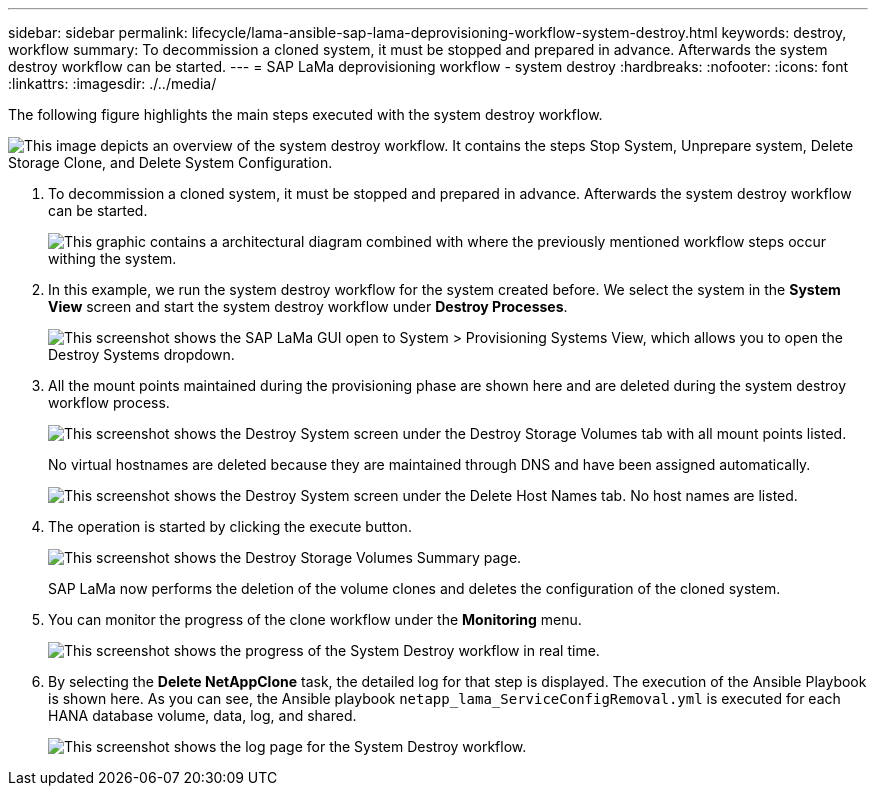 ---
sidebar: sidebar
permalink: lifecycle/lama-ansible-sap-lama-deprovisioning-workflow-system-destroy.html
keywords: destroy, workflow 
summary: To decommission a cloned system, it must be stopped and prepared in advance. Afterwards the system destroy workflow can be started.
---
= SAP LaMa deprovisioning workflow - system destroy
:hardbreaks:
:nofooter:
:icons: font
:linkattrs:
:imagesdir: ./../media/

//
// This file was created with NDAC Version 2.0 (August 17, 2020)
//
// 2023-01-30 15:53:02.715537
//


[.lead]
The following figure highlights the main steps executed with the system destroy workflow.

image::lama-ansible-image32.png["This image depicts an overview of the system destroy workflow. It contains the steps Stop System, Unprepare system, Delete Storage Clone, and Delete System Configuration."]

. To decommission a cloned system, it must be stopped and prepared in advance. Afterwards the system destroy workflow can be started.
+
image::lama-ansible-image33.png["This graphic contains a architectural diagram combined with where the previously mentioned workflow steps occur withing the system."]

. In this example, we run the system destroy workflow for the system created before. We select the system in the *System View* screen and start the system destroy workflow under *Destroy Processes*.
+
image::lama-ansible-image34.png["This screenshot shows the SAP LaMa GUI open to System > Provisioning Systems View, which allows you to open the Destroy Systems dropdown."]

. All the mount points maintained during the provisioning phase are shown here and are deleted during the system destroy workflow process.
+
image::lama-ansible-image35.png["This screenshot shows the Destroy System screen under the Destroy Storage Volumes tab with all mount points listed."]
+
No virtual hostnames are deleted because they are maintained through DNS and have been assigned automatically.
+
image::lama-ansible-image36.png["This screenshot shows the Destroy System screen under the Delete Host Names tab. No host names are listed."]

. The operation is started by clicking the execute button.
+
image::lama-ansible-image37.png["This screenshot shows the Destroy Storage Volumes Summary page."]
+
SAP LaMa now performs the deletion of the volume clones and deletes the configuration of the cloned system.

. You can monitor the progress of the clone workflow under the *Monitoring* menu.
+
image::lama-ansible-image38.png["This screenshot shows the progress of the System Destroy workflow in real time."]

. By selecting the *Delete NetAppClone* task, the detailed log for that step is displayed. The execution of the Ansible Playbook is shown here. As you can see, the Ansible playbook `netapp_lama_ServiceConfigRemoval.yml` is executed for each HANA database volume, data, log, and shared.
+
image::lama-ansible-image39.png["This screenshot shows the log page for the System Destroy workflow."]


